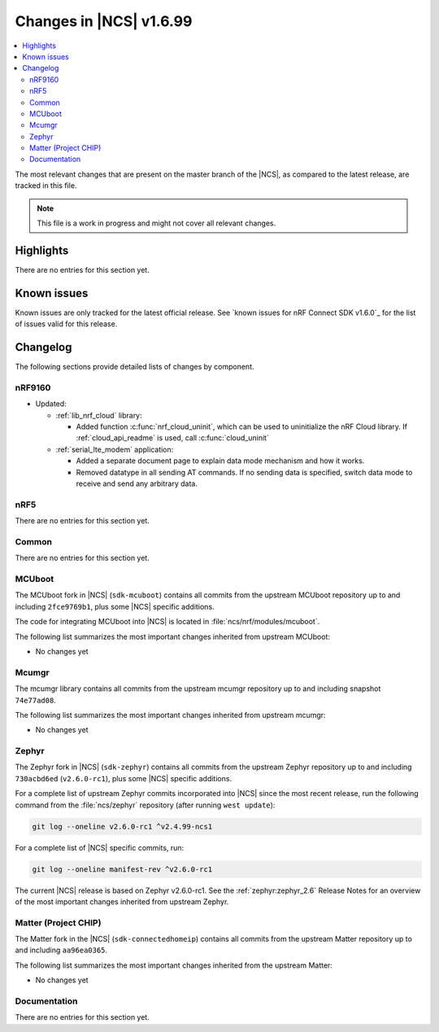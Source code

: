 .. _ncs_release_notes_latest:

Changes in |NCS| v1.6.99
########################

.. contents::
   :local:
   :depth: 2

The most relevant changes that are present on the master branch of the |NCS|, as compared to the latest release, are tracked in this file.

.. note::
   This file is a work in progress and might not cover all relevant changes.

Highlights
**********

There are no entries for this section yet.

Known issues
************

Known issues are only tracked for the latest official release.
See `known issues for nRF Connect SDK v1.6.0`_ for the list of issues valid for this release.

Changelog
*********

The following sections provide detailed lists of changes by component.

nRF9160
=======

* Updated:

  * :ref:`lib_nrf_cloud` library:

    * Added function :c:func:`nrf_cloud_uninit`, which can be used to uninitialize the nRF Cloud library.  If :ref:`cloud_api_readme` is used, call :c:func:`cloud_uninit`

  * :ref:`serial_lte_modem` application:

    * Added a separate document page to explain data mode mechanism and how it works.
    * Removed datatype in all sending AT commands. If no sending data is specified, switch data mode to receive and send any arbitrary data.

nRF5
====

There are no entries for this section yet.

Common
======

There are no entries for this section yet.

MCUboot
=======

The MCUboot fork in |NCS| (``sdk-mcuboot``) contains all commits from the upstream MCUboot repository up to and including ``2fce9769b1``, plus some |NCS| specific additions.

The code for integrating MCUboot into |NCS| is located in :file:`ncs/nrf/modules/mcuboot`.

The following list summarizes the most important changes inherited from upstream MCUboot:

* No changes yet


Mcumgr
======

The mcumgr library contains all commits from the upstream mcumgr repository up to and including snapshot ``74e77ad08``.

The following list summarizes the most important changes inherited from upstream mcumgr:

* No changes yet

Zephyr
======

.. NOTE TO MAINTAINERS: The latest Zephyr commit appears in multiple places; make sure you update them all.

The Zephyr fork in |NCS| (``sdk-zephyr``) contains all commits from the upstream Zephyr repository up to and including ``730acbd6ed`` (``v2.6.0-rc1``), plus some |NCS| specific additions.

For a complete list of upstream Zephyr commits incorporated into |NCS| since the most recent release, run the following command from the :file:`ncs/zephyr` repository (after running ``west update``):

.. code-block:: none

   git log --oneline v2.6.0-rc1 ^v2.4.99-ncs1

For a complete list of |NCS| specific commits, run:

.. code-block:: none

   git log --oneline manifest-rev ^v2.6.0-rc1

The current |NCS| release is based on Zephyr v2.6.0-rc1.
See the :ref:`zephyr:zephyr_2.6` Release Notes for an overview of the most important changes inherited from upstream Zephyr.

Matter (Project CHIP)
=====================

The Matter fork in the |NCS| (``sdk-connectedhomeip``) contains all commits from the upstream Matter repository up to and including ``aa96ea0365``.

The following list summarizes the most important changes inherited from the upstream Matter:

* No changes yet

Documentation
=============

There are no entries for this section yet.
